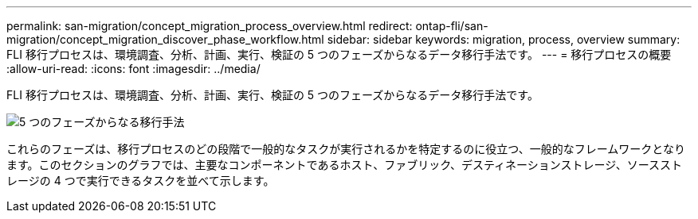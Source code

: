 ---
permalink: san-migration/concept_migration_process_overview.html 
redirect: ontap-fli/san-migration/concept_migration_discover_phase_workflow.html 
sidebar: sidebar 
keywords: migration, process, overview 
summary: FLI 移行プロセスは、環境調査、分析、計画、実行、検証の 5 つのフェーズからなるデータ移行手法です。 
---
= 移行プロセスの概要
:allow-uri-read: 
:icons: font
:imagesdir: ../media/


[role="lead"]
FLI 移行プロセスは、環境調査、分析、計画、実行、検証の 5 つのフェーズからなるデータ移行手法です。

image::../media/migration_overview_1.png[5 つのフェーズからなる移行手法]

これらのフェーズは、移行プロセスのどの段階で一般的なタスクが実行されるかを特定するのに役立つ、一般的なフレームワークとなります。このセクションのグラフでは、主要なコンポーネントであるホスト、ファブリック、デスティネーションストレージ、ソースストレージの 4 つで実行できるタスクを並べて示します。
